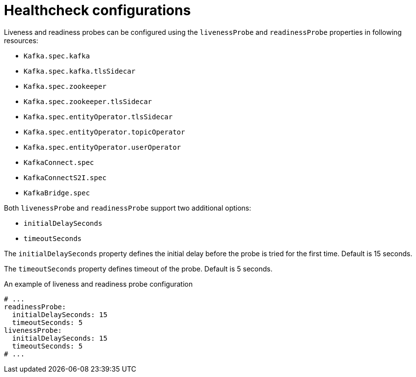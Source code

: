 // Module included in the following assemblies:
//
// assembly-healthchecks.adoc

[id='ref-healthchecks-{context}']
= Healthcheck configurations

Liveness and readiness probes can be configured using the `livenessProbe` and `readinessProbe` properties in following resources:

* `Kafka.spec.kafka`
* `Kafka.spec.kafka.tlsSidecar`
* `Kafka.spec.zookeeper`
* `Kafka.spec.zookeeper.tlsSidecar`
* `Kafka.spec.entityOperator.tlsSidecar`
* `Kafka.spec.entityOperator.topicOperator`
* `Kafka.spec.entityOperator.userOperator`
* `KafkaConnect.spec`
* `KafkaConnectS2I.spec`
* `KafkaBridge.spec`

Both `livenessProbe` and `readinessProbe` support two additional options:

* `initialDelaySeconds`
* `timeoutSeconds`

The `initialDelaySeconds` property defines the initial delay before the probe is tried for the first time.
Default is 15 seconds.

The `timeoutSeconds` property defines timeout of the probe.
Default is 5 seconds.

.An example of liveness and readiness probe configuration
[source,yaml,subs="attributes+"]
----
# ...
readinessProbe:
  initialDelaySeconds: 15
  timeoutSeconds: 5
livenessProbe:
  initialDelaySeconds: 15
  timeoutSeconds: 5
# ...
----